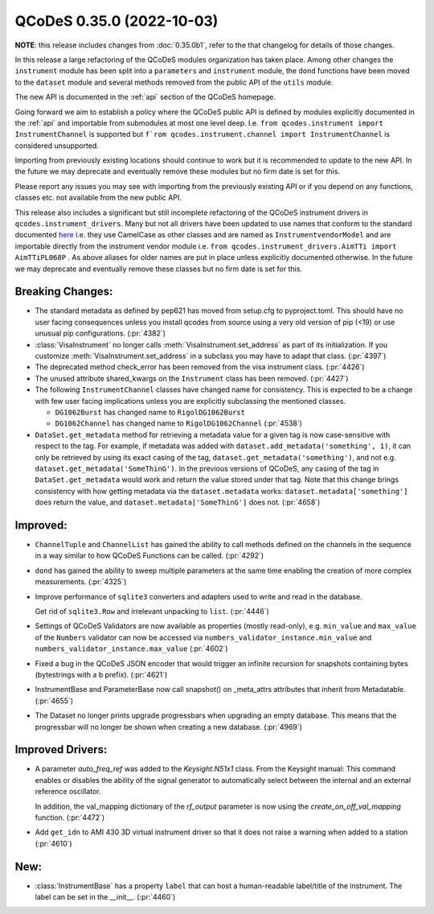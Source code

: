 QCoDeS 0.35.0 (2022-10-03)
==========================

**NOTE**: this release includes changes from :doc:`0.35.0b1`,
refer to the that changelog for details of those changes.

In this release a large refactoring of the QCoDeS modules organization has taken place.
Among other changes the ``instrument`` module has been split into a ``parameters`` and
``instrument`` module, the ``dond`` functions have been moved to the ``dataset`` module
and several methods removed from the public API of the ``utils`` module.

The new API is documented in the :ref:`api` section of the QCoDeS homepage.

Going forward we aim to establish a policy where the QCoDeS public API is defined
by modules explicitly documented in the :ref:`api` and importable from submodules at most
one level deep. I.e. ``from qcodes.instrument import InstrumentChannel`` is supported but
``f`rom qcodes.instrument.channel import InstrumentChannel`` is considered unsupported.

Importing from previously existing locations should continue to work
but it is recommended to update to the new API.
In the future we may deprecate and eventually remove these modules
but no firm date is set for this.

Please report any issues you may see with importing from the previously existing API
or if you depend on any functions, classes etc. not available from the new public API.

This release also includes a significant but still incomplete refactoring of the QCoDeS
instrument drivers in ``qcodes.instrument_drivers``. Many but not all drivers have been updated
to use names that conform to the standard documented
`here <../examples/writing_drivers/Creating-Instrument-Drivers.ipynb#Naming-the-Instrument-class>`__
i.e. they use CamelCase as other classes and are named as ``InstrumentvendorModel``
and are importable directly from the instrument vendor module i.e.
``from qcodes.instrument_drivers.AimTTi import AimTTiPL068P`` .
As above aliases for older names are put in place unless explicitly
documented otherwise. In the future we may deprecate and eventually remove these classes
but no firm date is set for this.

Breaking Changes:
-----------------

- The standard metadata as defined by pep621 has moved from setup.cfg
  to pyproject.toml. This should have no user facing consequences unless
  you install qcodes from source using a very old version of pip (<19)
  or use unusual pip configurations. (:pr:`4382`)
- :class:`VisaInstrument` no longer calls :meth:`VisaInstrument.set_address` as part of its
  initialization. If you customize :meth:`VisaInstrument.set_address` in a subclass you may have
  to adapt that class. (:pr:`4397`)
- The deprecated method check_error has been removed from the visa instrument class. (:pr:`4426`)
- The unused attribute shared_kwargs on the ``Instrument`` class has been removed. (:pr:`4427`)
- The following ``InstrumentChannel`` classes have changed name for consistency.
  This is expected to be a change with few user facing implications unless you are explicitly
  subclassing the mentioned classes.

  * ``DG1062Burst`` has changed name to ``RigolDG1062Burst``
  * ``DG1062Channel`` has changed name to ``RigolDG1062Channel`` (:pr:`4538`)
- ``DataSet.get_metadata`` method for retrieving a metadata value for a
  given tag is now case-sensitive with respect to the tag.
  For example, if metadata was added with ``dataset.add_metadata('something', 1)``,
  it can only be retrieved by using its exact casing of the tag,
  ``dataset.get_metadata('something')``, and not e.g.
  ``dataset.get_metadata('SomeThinG')``. In the previous versions of QCoDeS,
  any casing of the tag in ``DataSet.get_metadata`` would work and return the
  value stored under that tag. Note that this change brings consistency
  with how getting metadata via the ``dataset.metadata`` works:
  ``dataset.metadata['something']`` does return the value, and
  ``dataset.metadata['SomeThinG']`` does not. (:pr:`4658`)


Improved:
---------

- ``ChannelTuple`` and ``ChannelList`` has gained the ability to call methods defined on the channels
  in the sequence in a way similar to how QCoDeS Functions can be called. (:pr:`4292`)
- ``dond`` has gained the ability to sweep multiple parameters at the same time enabling the creation of more complex
  measurements. (:pr:`4325`)
- Improve performance of ``sqlite3`` converters and adapters used to write and read in the database.

  Get rid of ``sqlite3.Row`` and irrelevant unpacking to ``list``. (:pr:`4446`)
- Settings of QCoDeS Validators are now available as properties (mostly read-only),
  e.g. ``min_value`` and ``max_value`` of the ``Numbers`` validator can now be accessed
  via ``numbers_validator_instance.min_value`` and ``numbers_validator_instance.max_value`` (:pr:`4602`)
- Fixed a bug in the QCoDeS JSON encoder that would trigger an infinite recursion for snapshots containing
  bytes (bytestrings with a b prefix). (:pr:`4621`)
- InstrumentBase and ParameterBase now call snapshot() on _meta_attrs attributes that inherit from Metadatable. (:pr:`4655`)
- The Dataset no longer prints upgrade progressbars when upgrading an empty database. This means that
  the progressbar will no longer be shown when creating a new database. (:pr:`4969`)


Improved Drivers:
-----------------

- A parameter `auto_freq_ref` was added to the `Keysight.N51x1` class.
  From the Keysight manual:
  This command enables or disables the ability of the signal generator to
  automatically select between the internal and an external reference oscillator.

  In addition, the val_mapping dictionary of the `rf_output` parameter is now using the `create_on_off_val_mapping` function. (:pr:`4472`)
- Add ``get_idn`` to AMI 430 3D virtual instrument driver so that it does not raise a warning when added to a station (:pr:`4610`)

New:
----

- :class:`InstrumentBase` has a property ``label`` that can host
  a human-readable label/title of the instrument.
  The label can be set in the __init__. (:pr:`4460`)
